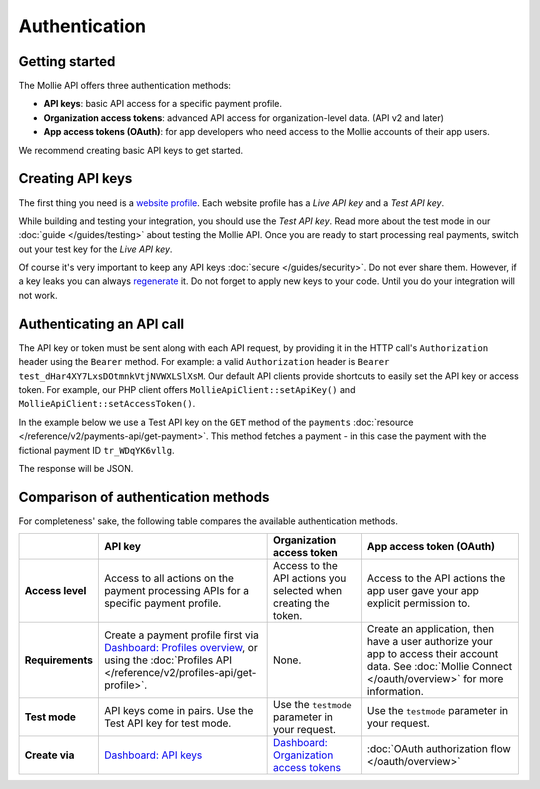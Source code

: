 Authentication
==============

Getting started
---------------
The Mollie API offers three authentication methods:

* **API keys**: basic API access for a specific payment profile.
* **Organization access tokens**: advanced API access for organization-level data. (API v2 and later)
* **App access tokens (OAuth)**: for app developers who need access to the Mollie accounts of their app users.

We recommend creating basic API keys to get started.

Creating API keys
-----------------
The first thing you need is a `website profile <https://www.mollie.com/dashboard/settings/profiles>`_. Each website
profile has a *Live API key* and a *Test API key*.

While building and testing your integration, you should use the *Test API key*. Read more about the
test mode in our :doc:`guide </guides/testing>` about testing the Mollie API. Once you are ready to
start processing real payments, switch out your test key for the *Live API key*.

Of course it's very important to keep any API keys :doc:`secure </guides/security>`. Do not ever share them. However, if
a key leaks you can always `regenerate <https://www.mollie.com/dashboard/developers/api-keys>`_ it. Do not forget to
apply new keys to your code. Until you do your integration will not work.

Authenticating an API call
--------------------------
The API key or token must be sent along with each API request, by providing it in the HTTP call's ``Authorization``
header using the ``Bearer`` method. For example: a valid ``Authorization`` header is
``Bearer test_dHar4XY7LxsDOtmnkVtjNVWXLSlXsM``. Our default API clients provide shortcuts to easily set the API key or
access token. For example, our PHP client offers ``MollieApiClient::setApiKey()`` and
``MollieApiClient::setAccessToken()``.

In the example below we use a Test API key on the ``GET`` method of the ``payments``
:doc:`resource </reference/v2/payments-api/get-payment>`. This method fetches a payment - in this case the payment with
the fictional payment ID ``tr_WDqYK6vllg``.

.. code-block:: bash
   :linenos:

   curl -X GET https://api.mollie.com/v2/payments/tr_WDqYK6vllg \
       -H "Authorization: Bearer test_dHar4XY7LxsDOtmnkVtjNVWXLSlXsM"

The response will be JSON.

.. code-block:: none
   :linenos:

   HTTP/1.1 200 OK
   Content-Type: application/hal+json

   {
       "resource": "payment",
       "id": "tr_WDqYK6vllg",
       "mode": "test",
       "createdAt": "2018-03-12T11:51:35+00:00",
       "amount": {
           "value": "1.00",
           "currency": "EUR"
       },
       "description": "Order 66",
       "method": null,
       "metadata": null,
       "status": "open",
       "isCancelable": false,
       "expiresAt": "2018-03-12T12:06:35+00:00",
       "details": null,
       "profileId": "pfl_7N5qjbu42V",
       "sequenceType": "oneoff",
       "redirectUrl": "https://www.example.org/payment/completed",
       "_links": {
           "self": {
               "href": "https://api.mollie.com/v2/payments/tr_WDqYK6vllg"
           },
           "checkout": {
               "href": "https://www.mollie.com/payscreen/select-method/WDqYK6vllg"
           }
       }
   }

Comparison of authentication methods
------------------------------------
For completeness' sake, the following table compares the available authentication methods.

.. list-table::
   :header-rows: 1

   * -
     - API key
     - Organization access token
     - App access token (OAuth)

   * - **Access level**
     - Access to all actions on the payment processing APIs for a specific payment profile.
     - Access to the API actions you selected when creating the token.
     - Access to the API actions the app user gave your app explicit permission to.

   * - **Requirements**
     - Create a payment profile first via
       `Dashboard: Profiles overview <https://www.mollie.com/dashboard/settings/profiles>`_, or using the
       :doc:`Profiles API </reference/v2/profiles-api/get-profile>`.
     - None.
     - Create an application, then have a user authorize your app to access their account data. See
       :doc:`Mollie Connect </oauth/overview>` for more information.

   * - **Test mode**
     - API keys come in pairs. Use the Test API key for test mode.
     - Use the ``testmode`` parameter in your request.
     - Use the ``testmode`` parameter in your request.

   * - **Create via**
     - `Dashboard: API keys <https://www.mollie.com/dashboard/developers/api-keys>`_
     - `Dashboard: Organization access tokens <https://www.mollie.com/dashboard/developers/organization-access-tokens>`_
     - :doc:`OAuth authorization flow </oauth/overview>`

